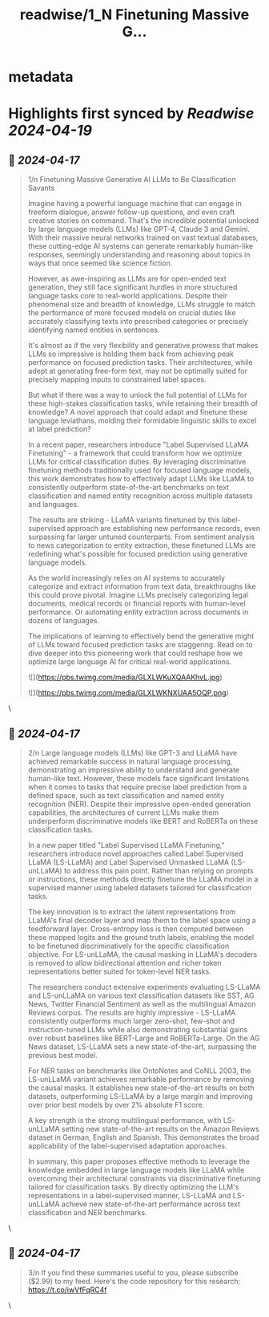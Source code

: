 :PROPERTIES:
:title: readwise/1_N Finetuning Massive G...
:END:


* metadata
:PROPERTIES:
:author: [[IntuitMachine on Twitter]]
:full-title: "1/N Finetuning Massive G..."
:category: [[tweets]]
:url: https://twitter.com/IntuitMachine/status/1780552828513108309
:image-url: https://pbs.twimg.com/profile_images/1740015728105832448/fRPNehGE.png
:END:

* Highlights first synced by [[Readwise]] [[2024-04-19]]
** 📌 [[2024-04-17]]
#+BEGIN_QUOTE
1/n Finetuning Massive Generative AI LLMs to Be Classification Savants

Imagine having a powerful language machine that can engage in freeform dialogue, answer follow-up questions, and even craft creative stories on command. That's the incredible potential unlocked by large language models (LLMs) like GPT-4, Claude 3 and Gemini. With their massive neural networks trained on vast textual databases, these cutting-edge AI systems can generate remarkably human-like responses, seemingly understanding and reasoning about topics in ways that once seemed like science fiction.

However, as awe-inspiring as LLMs are for open-ended text generation, they still face significant hurdles in more structured language tasks core to real-world applications. Despite their phenomenal size and breadth of knowledge, LLMs struggle to match the performance of more focused models on crucial duties like accurately classifying texts into prescribed categories or precisely identifying named entities in sentences.

It's almost as if the very flexibility and generative prowess that makes LLMs so impressive is holding them back from achieving peak performance on focused prediction tasks. Their architectures, while adept at generating free-form text, may not be optimally suited for precisely mapping inputs to constrained label spaces.

But what if there was a way to unlock the full potential of LLMs for these high-stakes classification tasks, while retaining their breadth of knowledge? A novel approach that could adapt and finetune these language leviathans, molding their formidable linguistic skills to excel at label prediction?

In a recent paper, researchers introduce "Label Supervised LLaMA Finetuning" - a framework that could transform how we optimize LLMs for critical classification duties. By leveraging discriminative finetuning methods traditionally used for focused language models, this work demonstrates how to effectively adapt LLMs like LLaMA to consistently outperform state-of-the-art benchmarks on text classification and named entity recognition across multiple datasets and languages.

The results are striking - LLaMA variants finetuned by this label-supervised approach are establishing new performance records, even surpassing far larger untuned counterparts. From sentiment analysis to news categorization to entity extraction, these finetuned LLMs are redefining what's possible for focused prediction using generative language models.

As the world increasingly relies on AI systems to accurately categorize and extract information from text data, breakthroughs like this could prove pivotal. Imagine LLMs precisely categorizing legal documents, medical records or financial reports with human-level performance. Or automating entity extraction across documents in dozens of languages.

The implications of learning to effectively bend the generative might of LLMs toward focused prediction tasks are staggering. Read on to dive deeper into this pioneering work that could reshape how we optimize large language AI for critical real-world applications.

![](https://pbs.twimg.com/media/GLXLWKuXQAAKhvL.jpg)

![](https://pbs.twimg.com/media/GLXLWKNXUAA5OQP.png) 
#+END_QUOTE\
** 📌 [[2024-04-17]]
#+BEGIN_QUOTE
2/n Large language models (LLMs) like GPT-3 and LLaMA have achieved remarkable success in natural language processing, demonstrating an impressive ability to understand and generate human-like text. However, these models face significant limitations when it comes to tasks that require precise label prediction from a defined space, such as text classification and named entity recognition (NER). Despite their impressive open-ended generation capabilities, the architectures of current LLMs make them underperform discriminative models like BERT and RoBERTa on these classification tasks.

In a new paper titled "Label Supervised LLaMA Finetuning," researchers introduce novel approaches called Label Supervised LLaMA (LS-LLaMA) and Label Supervised Unmasked LLaMA (LS-unLLaMA) to address this pain point. Rather than relying on prompts or instructions, these methods directly finetune the LLaMA model in a supervised manner using labeled datasets tailored for classification tasks.

The key innovation is to extract the latent representations from LLaMA's final decoder layer and map them to the label space using a feedforward layer. Cross-entropy loss is then computed between these mapped logits and the ground truth labels, enabling the model to be finetuned discriminatively for the specific classification objective. For LS-unLLaMA, the causal masking in LLaMA's decoders is removed to allow bidirectional attention and richer token representations better suited for token-level NER tasks.

The researchers conduct extensive experiments evaluating LS-LLaMA and LS-unLLaMA on various text classification datasets like SST, AG News, Twitter Financial Sentiment as well as the multilingual Amazon Reviews corpus. The results are highly impressive - LS-LLaMA consistently outperforms much larger zero-shot, few-shot and instruction-tuned LLMs while also demonstrating substantial gains over robust baselines like BERT-Large and RoBERTa-Large. On the AG News dataset, LS-LLaMA sets a new state-of-the-art, surpassing the previous best model.

For NER tasks on benchmarks like OntoNotes and CoNLL 2003, the LS-unLLaMA variant achieves remarkable performance by removing the causal masks. It establishes new state-of-the-art results on both datasets, outperforming LS-LLaMA by a large margin and improving over prior best models by over 2% absolute F1 score.

A key strength is the strong multilingual performance, with LS-unLLaMA setting new state-of-the-art results on the Amazon Reviews dataset in German, English and Spanish. This demonstrates the broad applicability of the label-supervised adaptation approaches.

In summary, this paper proposes effective methods to leverage the knowledge embedded in large language models like LLaMA while overcoming their architectural constraints via discriminative finetuning tailored for classification tasks. By directly optimizing the LLM's representations in a label-supervised manner, LS-LLaMA and LS-unLLaMA achieve new state-of-the-art performance across text classification and NER benchmarks. 
#+END_QUOTE\
** 📌 [[2024-04-17]]
#+BEGIN_QUOTE
3/n If you find these summaries useful to you, please subscribe ($2.99) to my feed.    Here's the code repository for this research:  https://t.co/iwVfFqRC4f 
#+END_QUOTE\